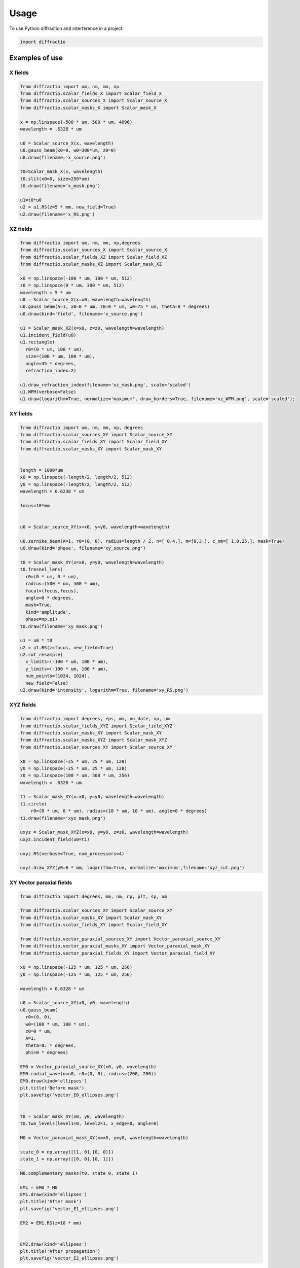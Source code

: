 =====
Usage
=====

To use Python diffraction and interference in a project:

.. code-block:: python

    import diffractio




Examples of use
---------------------------

X fields
=================

.. code-block:: python

  from diffractio import um, nm, mm, np
  from diffractio.scalar_fields_X import Scalar_field_X
  from diffractio.scalar_sources_X import Scalar_source_X
  from diffractio.scalar_masks_X import Scalar_mask_X

  x = np.linspace(-500 * um, 500 * um, 4096)
  wavelength = .6328 * um

  u0 = Scalar_source_X(x, wavelength)
  u0.gauss_beam(x0=0, w0=300*um, z0=0)
  u0.draw(filename='x_source.png')

  t0=Scalar_mask_X(x, wavelength)
  t0.slit(x0=0, size=250*um)
  t0.draw(filename='x_mask.png')

  u1=t0*u0
  u2 = u1.RS(z=5 * mm, new_field=True)
  u2.draw(filename='x_RS.png')


.. figure:: x_source.png
  :width: 600
.. figure:: x_mask.png
  :width: 600
.. figure:: x_RS.png
  :width: 600




XZ fields
=================

.. code-block:: python

  from diffractio import um, nm, mm, np,degrees
  from diffractio.scalar_sources_X import Scalar_source_X
  from diffractio.scalar_fields_XZ import Scalar_field_XZ
  from diffractio.scalar_masks_XZ import Scalar_mask_XZ

  x0 = np.linspace(-100 * um, 100 * um, 512)
  z0 = np.linspace(0 * um, 300 * um, 512)
  wavelength = 5 * um
  u0 = Scalar_source_X(x=x0, wavelength=wavelength)
  u0.gauss_beam(A=1, x0=0 * um, z0=0 * um, w0=75 * um, theta=0 * degrees)
  u0.draw(kind='field', filename='x_source.png')

  u1 = Scalar_mask_XZ(x=x0, z=z0, wavelength=wavelength)
  u1.incident_field(u0)
  u1.rectangle(
    r0=(0 * um, 100 * um),
    size=(100 * um, 100 * um),
    angle=45 * degrees,
    refraction_index=2)

  u1.draw_refraction_index(filename='xz_mask.png', scale='scaled')
  u1.WPM(verbose=False)
  u1.draw(logarithm=True, normalize='maximum', draw_borders=True, filename='xz_WPM.png', scale='scaled');

.. figure:: xz_source.png
  :width: 600
.. figure:: xz_mask.png
  :width: 600
.. figure:: xz_WPM.png
  :width: 600

XY fields
=================

.. code-block:: python

  from diffractio import um, nm, mm, np, degrees
  from diffractio.scalar_sources_XY import Scalar_source_XY
  from diffractio.scalar_fields_XY import Scalar_field_XY
  from diffractio.scalar_masks_XY import Scalar_mask_XY


  length = 1000*um
  x0 = np.linspace(-length/2, length/2, 512)
  y0 = np.linspace(-length/2, length/2, 512)
  wavelength = 0.6238 * um

  focus=10*mm


  u0 = Scalar_source_XY(x=x0, y=y0, wavelength=wavelength)

  u0.zernike_beam(A=1, r0=(0, 0), radius=length / 2, n=[ 0,4,], m=[0,3,], c_nm=[ 1,0.25,], mask=True)
  u0.draw(kind='phase', filename='xy_source.png')

  t0 = Scalar_mask_XY(x=x0, y=y0, wavelength=wavelength)
  t0.fresnel_lens(
    r0=(0 * um, 0 * um),
    radius=(500 * um, 500 * um),
    focal=(focus,focus),
    angle=0 * degrees,
    mask=True,
    kind='amplitude',
    phase=np.pi)
  t0.draw(filename='xy_mask.png')

  u1 = u0 * t0
  u2 = u1.RS(z=focus, new_field=True)
  u2.cut_resample(
    x_limits=(-100 * um, 100 * um),
    y_limits=(-100 * um, 100 * um),
    num_points=[1024, 1024],
    new_field=False)
  u2.draw(kind='intensity', logarithm=True, filename='xy_RS.png')


.. figure:: xy_source.png
  :width: 600
.. figure:: xy_mask.png
  :width: 600
.. figure:: xy_RS.png
  :width: 600

XYZ fields
=================

.. code-block:: python

  from diffractio import degrees, eps, mm, no_date, np, um
  from diffractio.scalar_fields_XYZ import Scalar_field_XYZ
  from diffractio.scalar_masks_XY import Scalar_mask_XY
  from diffractio.scalar_masks_XYZ import Scalar_mask_XYZ
  from diffractio.scalar_sources_XY import Scalar_source_XY

  x0 = np.linspace(-25 * um, 25 * um, 128)
  y0 = np.linspace(-25 * um, 25 * um, 128)
  z0 = np.linspace(100 * um, 500 * um, 256)
  wavelength = .6328 * um

  t1 = Scalar_mask_XY(x=x0, y=y0, wavelength=wavelength)
  t1.circle(
      r0=(0 * um, 0 * um), radius=(10 * um, 10 * um), angle=0 * degrees)
  t1.draw(filename='xyz_mask.png')

  uxyz = Scalar_mask_XYZ(x=x0, y=y0, z=z0, wavelength=wavelength)
  uxyz.incident_field(u0=t1)

  uxyz.RS(verbose=True, num_processors=4)

  uxyz.draw_XYZ(y0=0 * mm, logarithm=True, normalize='maximum',filename='xyz_cut.png')


.. figure:: xyz_mask.png
  :width: 600
.. figure:: xyz_RS.png
  :width: 600
.. figure:: xyz_cut.png
  :width: 600


XY Vector paraxial fields
==================================

.. code-block:: python

  from diffractio import degrees, mm, nm, np, plt, sp, um

  from diffractio.scalar_sources_XY import Scalar_source_XY
  from diffractio.scalar_masks_XY import Scalar_mask_XY
  from diffractio.scalar_fields_XY import Scalar_field_XY

  from diffractio.vector_paraxial_sources_XY import Vector_paraxial_source_XY
  from diffractio.vector_paraxial_masks_XY import Vector_paraxial_mask_XY
  from diffractio.vector_paraxial_fields_XY import Vector_paraxial_field_XY

  x0 = np.linspace(-125 * um, 125 * um, 256)
  y0 = np.linspace(-125 * um, 125 * um, 256)

  wavelength = 0.6328 * um

  u0 = Scalar_source_XY(x0, y0, wavelength)
  u0.gauss_beam(
    r0=(0, 0),
    w0=(100 * um, 100 * um),
    z0=0 * um,
    A=1,
    theta=0. * degrees,
    phi=0 * degrees)

  EM0 = Vector_paraxial_source_XY(x0, y0, wavelength)
  EM0.radial_wave(u=u0, r0=(0, 0), radius=(200, 200))
  EM0.draw(kind='ellipses')
  plt.title('Before mask')
  plt.savefig('vector_E0_ellipses.png')


  t0 = Scalar_mask_XY(x0, y0, wavelength)
  t0.two_levels(level1=0, level2=1, x_edge=0, angle=0)

  M0 = Vector_paraxial_mask_XY(x=x0, y=y0, wavelength=wavelength)

  state_0 = np.array([[1, 0],[0, 0]])
  state_1 = np.array([[0, 0],[0, 1]])

  M0.complementary_masks(t0, state_0, state_1)

  EM1 = EM0 * M0
  EM1.draw(kind='ellipses')
  plt.title('After mask')
  plt.savefig('vector_E1_ellipses.png')

  EM2 = EM1.RS(z=10 * mm)


  EM2.draw(kind='ellipses')
  plt.title('After propagation')
  plt.savefig('vector_E2_ellipses.png')

.. figure:: vector_E0_ellipses.png
    :width: 600
.. figure:: vector_E1_ellipses.png
    :width: 600
.. figure:: vector_E2_ellipses.png
    :width: 600
